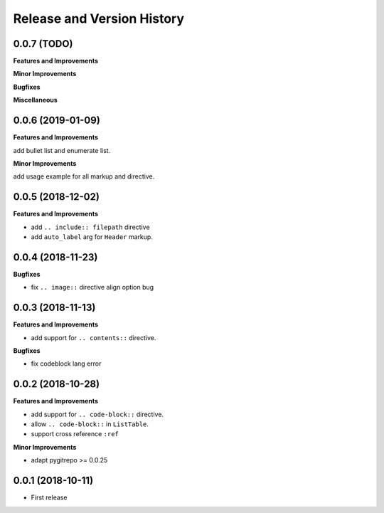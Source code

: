 .. _release-history:

Release and Version History
==============================================================================


0.0.7 (TODO)
~~~~~~~~~~~~~~~~~~~~~~~~~~~~~~~~~~~~~~~~~~~~~~~~~~~~~~~~~~~~~~~~~~~~~~~~~~~~~~
**Features and Improvements**

**Minor Improvements**

**Bugfixes**

**Miscellaneous**


0.0.6 (2019-01-09)
~~~~~~~~~~~~~~~~~~~~~~~~~~~~~~~~~~~~~~~~~~~~~~~~~~~~~~~~~~~~~~~~~~~~~~~~~~~~~~
**Features and Improvements**

add bullet list and enumerate list.

**Minor Improvements**

add usage example for all markup and directive.


0.0.5 (2018-12-02)
~~~~~~~~~~~~~~~~~~~~~~~~~~~~~~~~~~~~~~~~~~~~~~~~~~~~~~~~~~~~~~~~~~~~~~~~~~~~~~
**Features and Improvements**

- add ``.. include:: filepath`` directive
- add ``auto_label`` arg for ``Header`` markup.


0.0.4 (2018-11-23)
~~~~~~~~~~~~~~~~~~~~~~~~~~~~~~~~~~~~~~~~~~~~~~~~~~~~~~~~~~~~~~~~~~~~~~~~~~~~~~

**Bugfixes**

- fix ``.. image::`` directive align option bug


0.0.3 (2018-11-13)
~~~~~~~~~~~~~~~~~~~~~~~~~~~~~~~~~~~~~~~~~~~~~~~~~~~~~~~~~~~~~~~~~~~~~~~~~~~~~~
**Features and Improvements**

- add support for ``.. contents::`` directive.

**Bugfixes**

- fix codeblock lang error


0.0.2 (2018-10-28)
~~~~~~~~~~~~~~~~~~~~~~~~~~~~~~~~~~~~~~~~~~~~~~~~~~~~~~~~~~~~~~~~~~~~~~~~~~~~~~
**Features and Improvements**

- add support for ``.. code-block::`` directive.
- allow ``.. code-block::`` in ``ListTable``.
- support cross reference ``:ref``

**Minor Improvements**

- adapt pygitrepo >= 0.0.25


0.0.1 (2018-10-11)
~~~~~~~~~~~~~~~~~~~~~~~~~~~~~~~~~~~~~~~~~~~~~~~~~~~~~~~~~~~~~~~~~~~~~~~~~~~~~~

- First release